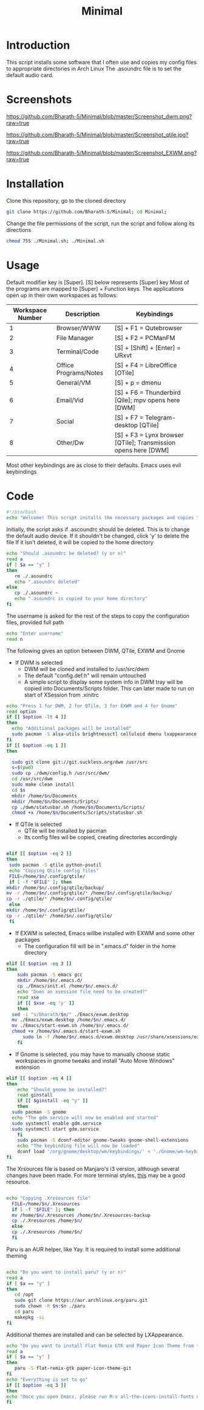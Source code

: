 #+TITLE: Minimal
* Introduction
 This script installs some software that I often use and copies my config files to appropriate directories in Arch Linux
 The .asoundrc file is to set the default audio card. 
* Screenshots
  
#+Caption: DWM 
[[https://github.com/Bharath-5/Minimal/blob/master/Screenshot_dwm.png?raw=true]]

#+Caption: QTile
[[https://github.com/Bharath-5/Minimal/blob/master/Screenshot_qtile.jpg?raw=true]]

#+Caption: EXWM
[[https://github.com/Bharath-5/Minimal/blob/master/Screenshot_EXWM.png?raw=true]]

* Installation
 Clone this repository, go to the cloned directory

#+begin_src bash
        git clone https://github.com/Bharath-5/Minimal; cd Minimal;
#+end_src

 Change the file permissions of the script, run the script and follow along its directions 


#+begin_src bash
      chmod 755 ./Minimal.sh; ./Minimal.sh 
#+end_src

* Usage

 Default modifier key is [Super]. [S] below represents [Super] key
 Most of the programs are mapped to [Super] + Function keys. The applications open up in their own workspaces as follows:

| Workspace Number | Description           | Keybindings                                                    |
|------------------+-----------------------+----------------------------------------------------------------|
|                1 | Browser/WWW           | [S] + F1 = Qutebrowser                                         |
|                2 | File Manager          | [S] + F2 = PCManFM                                             |
|                3 | Terminal/Code         | [S] + [Shift] + [Enter] = URxvt                                |
|                4 | Office Programs/Notes | [S] + F4 = LibreOffice [OTile]                                 |
|                5 | General/VM            | [S] + p = dmenu                                                |
|                6 | Email/Vid             | [S] + F6 = Thunderbird [Qile]; mpv opens here [DWM]            |
|                7 | Social                | [S] + F7 = Telegram-desktop [QTile]                            |
|                8 | Other/Dw              | [S] + F3 = Lynx browser [QTile]; Transmission opens here [DWM] |

 Most other keybindings are as close to their defaults. Emacs uses evil keybindings


* Code
#+PROPERTY: header-args : tangle ./Minimal.sh
#+begin_src bash :tangle Minimal.sh
  #!/bin/bash
  echo "Welcome! This script installs the necessary packages and copies the configuration files to the appropriate directories. To quit this program, press [Ctrl] + C anytime"
#+end_src
 Initially, the script asks if .ascoundrc should be deleted. This is to change the default audio device. If it shouldn't be changed, click 'y' to delete the file
 If it isn't deleted, it will be copied to the home directory

#+begin_src bash :tangle Minimal.sh
  echo "Should .asoundrc be deleted? (y or n)"
  read a
  if [ $a == "y" ]
  then
     rm ./.asoundrc
     echo ".asoundrc deleted"
  else
     cp ./.asoundrc ~
     echo ".asoundrc is copied to your home directory"
  fi
#+end_src
 The username is asked for the rest of the steps to copy the configuration files, provided full path
#+begin_src bash :tangle Minimal.sh
  echo "Enter username"
  read n
#+end_src
 The following gives an option between DWM, QTile, EXWM and Gnome 
- If DWM is selected
 - DWM will be cloned and installed to /usr/src/dwm
 - The default "config.def.h" will remain untouched
 - A simple script to display some system info in DWM tray will be copied into Documents/Scripts folder. This can later made to run on start of XSession from .xinitrc

#+begin_src bash :tangle Minimal.sh
    echo "Press 1 for DWM, 2 for QTile, 3 for EXWM and 4 for Gnome"
    read option
    if [[ $option -lt 4 ]]
    then
      echo "Additional packages will be installed"
      sudo pacman -S alsa-utils brightnessctl celluloid dmenu lxappearance gparted neofetch pulseaudio pcmanfm python-psutil qutebrowser ranger scrot ttf-font-awesome ttf-fira-code scrot rxvt-unicode vimiv w3m wget youtube-dl
    fi
    if [[ $option -eq 1 ]]
    then

      sudo git clone git://git.suckless.org/dwm /usr/src
      s=$(pwd)
      sudo cp ./dwm/config.h /usr/src/dwm/
      cd /usr/src/dwm
      sudo make clean install
      cd $s
      mkdir /home/$n/Documents
      mkdir /home/$n/Documents/Sripts/
      cp ./dwm/statusbar.sh /home/$n/Documents/Scripts/
      chmod +x /home/$n/Documents/Scripts/statusbar.sh
#+end_src
- If QTile is selected
 - QTile will be installed by pacman
 - Its config files wil be copied, creating directories accordingly

#+begin_src bash :tangle Minimal.sh
    
    elif [[ $option -eq 2 ]]
    then
     sudo pacman -S qtile python-psutil
     echo "Copying Qtile config files"
     FILE=/home/$n/.config/qtile/
     if [ -f "$FILE" ]; then
	mkdir /home/$n/.config/qtile/backup/
	mv -r /home/$n/.config/qtile/* /home/$n/.config/qtile/backup/
	cp -r ./qtile/* /home/$n/.config/qtile/
     else  
	mkdir /home/$n/.config/qtile/
	cp -r ./qtile/* /home/$n/.config/qtile/
     fi

#+end_src
- If EXWM is selected, Emacs willbe installed with EXWM and some other packages
 - The configuration fill will be in ".emacs.d" folder in the home directory
#+begin_src bash :tangle Minimal.sh
  elif [[ $option -eq 3 ]]
  then
      sudo pacman -S emacs gcc
      mkdir /home/$n/.emacs.d/
      cp ./Emacs/init.el /home/$n/.emacs.d/
      echo "Does an xsession file need to be created?"
      read xse
      if [[ $xse -eq 'y' ]]
      then
	sed -i "s/bharath/$n/" ./Emacs/exwm.desktop
	mv ./Emacs/exwm.desktop /home/$n/.emacs.d/
	mv ./Emacs/start-exwm.sh /home/$n/.emacs.d/
	chmod +x /home/$n/.emacs.d/start-exwm.sh
        sudo ln -f /home/$n/.emacs.d/exwm.desktop /usr/share/xsessions/exwm.desktop
      fi

#+end_src
- If Gnome is selected, you may have to manually choose static workspaces in gnome tweaks and install "Auto Move Windows" extension 
#+begin_src bash :tangle Minimal.sh
  elif [[ $option -eq 4 ]]
  then
      echo "Should gnome be installed?"
      read ginstall
      if [[ $ginstall -eq "y" ]]
      then
	sudo pacman -S gnome
	echo "The gdm service will now be enabled and started"
	sudo systemctl enable gdm.service
	sudo systemctl start gdm.service
      fi
      sudo pacman -S dconf-editor gnome-tweaks gnome-shell-extensions
      echo "The keybinding file will now be loaded"
      dconf load '/org/gnome/desktop/wm/keybindings/' < './Gnome/wm-keybindings.dconf.bak'
  fi
#+end_src
 The Xrsources file is based on Manjaro's i3 version, although several changes have been made.
 For more terminal styles, [[https://terminal.sexy][this]] may be a good resource.
#+begin_src bash :tangle Minimal.sh

  echo "Copying .Xresources file"
    FILE=/home/$n/.Xresources
    if [ -f "$FILE" ]; then
	mv /home/$n/.Xresources /home/$n/.Xresources-backup
	cp ./.Xresources /home/$n/
    else   
	cp ./.Xresources /home/$n/
    fi
#+end_src
 Paru is an AUR helper, like Yay. It is required to install some additional theming
#+begin_src bash :tangle Minimal.sh

  echo "Do you want to install paru? (y or n)"
  read a
  if [ $a == "y" ]
  then
     cd /opt
     sudo git clone https://aur.archlinux.org/paru.git
     sudo chown -R $n:$n ./paru
     cd paru
     makepkg -si
  fi 
#+end_src
 Additional themes are installed and can be selected by LXAppearance.

#+begin_src bash :tangle Minimal.sh
  echo "Do you want to install Flat Remix GTK and Paper Icon Theme from the AUR? (y or n)"
  read a
  if [ $a == "y" ]
  then
     paru -S flat-remix-gtk paper-icon-theme-git
  fi
  echo "Everything is set to go"
  if [[ $option -eq 3 ]]
  then
  echo "Once you open Emacs, please run M-x all-the-icons-install-fonts during the first run"
  fi
#+end_src
